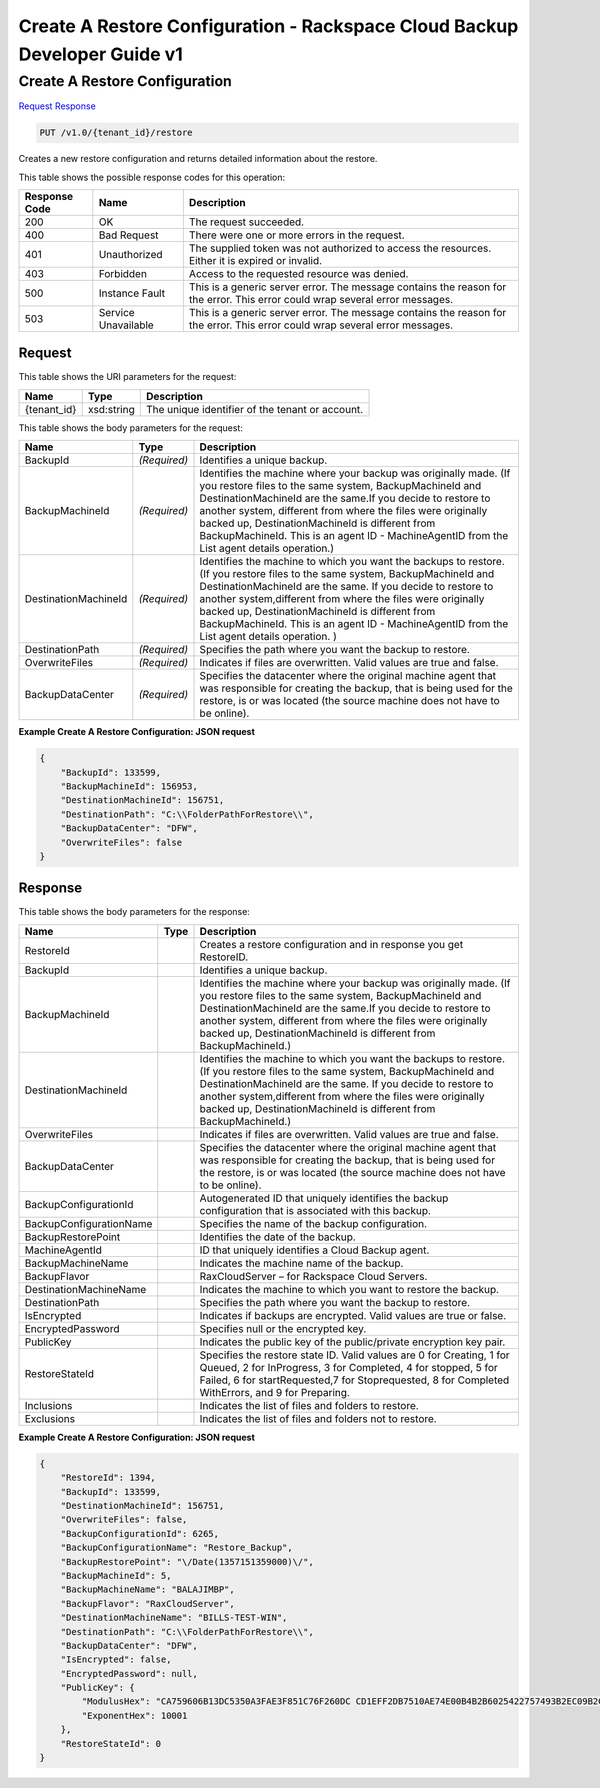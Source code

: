=============================================================================
Create A Restore Configuration -  Rackspace Cloud Backup Developer Guide v1
=============================================================================

Create A Restore Configuration
~~~~~~~~~~~~~~~~~~~~~~~~~

`Request <PUT_create_a_restore_configuration_v1.0_tenant_id_restore.rst#request>`__
`Response <PUT_create_a_restore_configuration_v1.0_tenant_id_restore.rst#response>`__

.. code-block:: javascript

    PUT /v1.0/{tenant_id}/restore

Creates a new restore configuration and returns detailed information about the restore.



This table shows the possible response codes for this operation:


+--------------------------+-------------------------+-------------------------+
|Response Code             |Name                     |Description              |
+==========================+=========================+=========================+
|200                       |OK                       |The request succeeded.   |
+--------------------------+-------------------------+-------------------------+
|400                       |Bad Request              |There were one or more   |
|                          |                         |errors in the request.   |
+--------------------------+-------------------------+-------------------------+
|401                       |Unauthorized             |The supplied token was   |
|                          |                         |not authorized to access |
|                          |                         |the resources. Either it |
|                          |                         |is expired or invalid.   |
+--------------------------+-------------------------+-------------------------+
|403                       |Forbidden                |Access to the requested  |
|                          |                         |resource was denied.     |
+--------------------------+-------------------------+-------------------------+
|500                       |Instance Fault           |This is a generic server |
|                          |                         |error. The message       |
|                          |                         |contains the reason for  |
|                          |                         |the error. This error    |
|                          |                         |could wrap several error |
|                          |                         |messages.                |
+--------------------------+-------------------------+-------------------------+
|503                       |Service Unavailable      |This is a generic server |
|                          |                         |error. The message       |
|                          |                         |contains the reason for  |
|                          |                         |the error. This error    |
|                          |                         |could wrap several error |
|                          |                         |messages.                |
+--------------------------+-------------------------+-------------------------+


Request
^^^^^^^^^^^^^^^^^

This table shows the URI parameters for the request:

+--------------------------+-------------------------+-------------------------+
|Name                      |Type                     |Description              |
+==========================+=========================+=========================+
|{tenant_id}               |xsd:string               |The unique identifier of |
|                          |                         |the tenant or account.   |
+--------------------------+-------------------------+-------------------------+





This table shows the body parameters for the request:

+--------------------------+-------------------------+-------------------------+
|Name                      |Type                     |Description              |
+==========================+=========================+=========================+
|BackupId                  |*(Required)*             |Identifies a unique      |
|                          |                         |backup.                  |
+--------------------------+-------------------------+-------------------------+
|BackupMachineId           |*(Required)*             |Identifies the machine   |
|                          |                         |where your backup was    |
|                          |                         |originally made. (If you |
|                          |                         |restore files to the     |
|                          |                         |same system,             |
|                          |                         |BackupMachineId and      |
|                          |                         |DestinationMachineId are |
|                          |                         |the same.If you decide   |
|                          |                         |to restore to another    |
|                          |                         |system, different from   |
|                          |                         |where the files were     |
|                          |                         |originally backed up,    |
|                          |                         |DestinationMachineId is  |
|                          |                         |different from           |
|                          |                         |BackupMachineId. This is |
|                          |                         |an agent ID -            |
|                          |                         |MachineAgentID from the  |
|                          |                         |List agent details       |
|                          |                         |operation.)              |
+--------------------------+-------------------------+-------------------------+
|DestinationMachineId      |*(Required)*             |Identifies the machine   |
|                          |                         |to which you want the    |
|                          |                         |backups to restore. (If  |
|                          |                         |you restore files to the |
|                          |                         |same system,             |
|                          |                         |BackupMachineId and      |
|                          |                         |DestinationMachineId are |
|                          |                         |the same. If you decide  |
|                          |                         |to restore to another    |
|                          |                         |system,different from    |
|                          |                         |where the files were     |
|                          |                         |originally backed up,    |
|                          |                         |DestinationMachineId is  |
|                          |                         |different from           |
|                          |                         |BackupMachineId. This is |
|                          |                         |an agent ID -            |
|                          |                         |MachineAgentID from the  |
|                          |                         |List agent details       |
|                          |                         |operation. )             |
+--------------------------+-------------------------+-------------------------+
|DestinationPath           |*(Required)*             |Specifies the path where |
|                          |                         |you want the backup to   |
|                          |                         |restore.                 |
+--------------------------+-------------------------+-------------------------+
|OverwriteFiles            |*(Required)*             |Indicates if files are   |
|                          |                         |overwritten. Valid       |
|                          |                         |values are true and      |
|                          |                         |false.                   |
+--------------------------+-------------------------+-------------------------+
|BackupDataCenter          |*(Required)*             |Specifies the datacenter |
|                          |                         |where the original       |
|                          |                         |machine agent that was   |
|                          |                         |responsible for creating |
|                          |                         |the backup, that is      |
|                          |                         |being used for the       |
|                          |                         |restore, is or was       |
|                          |                         |located (the source      |
|                          |                         |machine does not have to |
|                          |                         |be online).              |
+--------------------------+-------------------------+-------------------------+





**Example Create A Restore Configuration: JSON request**


.. code::

    {
        "BackupId": 133599,
        "BackupMachineId": 156953,
        "DestinationMachineId": 156751,
        "DestinationPath": "C:\\FolderPathForRestore\\",
        "BackupDataCenter": "DFW",
        "OverwriteFiles": false
    }


Response
^^^^^^^^^^^^^^^^^^


This table shows the body parameters for the response:

+--------------------------+-------------------------+-------------------------+
|Name                      |Type                     |Description              |
+==========================+=========================+=========================+
|RestoreId                 |                         |Creates a restore        |
|                          |                         |configuration and in     |
|                          |                         |response you get         |
|                          |                         |RestoreID.               |
+--------------------------+-------------------------+-------------------------+
|BackupId                  |                         |Identifies a unique      |
|                          |                         |backup.                  |
+--------------------------+-------------------------+-------------------------+
|BackupMachineId           |                         |Identifies the machine   |
|                          |                         |where your backup was    |
|                          |                         |originally made. (If you |
|                          |                         |restore files to the     |
|                          |                         |same system,             |
|                          |                         |BackupMachineId and      |
|                          |                         |DestinationMachineId are |
|                          |                         |the same.If you decide   |
|                          |                         |to restore to another    |
|                          |                         |system, different from   |
|                          |                         |where the files were     |
|                          |                         |originally backed up,    |
|                          |                         |DestinationMachineId is  |
|                          |                         |different from           |
|                          |                         |BackupMachineId.)        |
+--------------------------+-------------------------+-------------------------+
|DestinationMachineId      |                         |Identifies the machine   |
|                          |                         |to which you want the    |
|                          |                         |backups to restore. (If  |
|                          |                         |you restore files to the |
|                          |                         |same system,             |
|                          |                         |BackupMachineId and      |
|                          |                         |DestinationMachineId are |
|                          |                         |the same. If you decide  |
|                          |                         |to restore to another    |
|                          |                         |system,different from    |
|                          |                         |where the files were     |
|                          |                         |originally backed up,    |
|                          |                         |DestinationMachineId is  |
|                          |                         |different from           |
|                          |                         |BackupMachineId.)        |
+--------------------------+-------------------------+-------------------------+
|OverwriteFiles            |                         |Indicates if files are   |
|                          |                         |overwritten. Valid       |
|                          |                         |values are true and      |
|                          |                         |false.                   |
+--------------------------+-------------------------+-------------------------+
|BackupDataCenter          |                         |Specifies the datacenter |
|                          |                         |where the original       |
|                          |                         |machine agent that was   |
|                          |                         |responsible for creating |
|                          |                         |the backup, that is      |
|                          |                         |being used for the       |
|                          |                         |restore, is or was       |
|                          |                         |located (the source      |
|                          |                         |machine does not have to |
|                          |                         |be online).              |
+--------------------------+-------------------------+-------------------------+
|BackupConfigurationId     |                         |Autogenerated ID that    |
|                          |                         |uniquely identifies the  |
|                          |                         |backup configuration     |
|                          |                         |that is associated with  |
|                          |                         |this backup.             |
+--------------------------+-------------------------+-------------------------+
|BackupConfigurationName   |                         |Specifies the name of    |
|                          |                         |the backup configuration.|
+--------------------------+-------------------------+-------------------------+
|BackupRestorePoint        |                         |Identifies the date of   |
|                          |                         |the backup.              |
+--------------------------+-------------------------+-------------------------+
|MachineAgentId            |                         |ID that uniquely         |
|                          |                         |identifies a Cloud       |
|                          |                         |Backup agent.            |
+--------------------------+-------------------------+-------------------------+
|BackupMachineName         |                         |Indicates the machine    |
|                          |                         |name of the backup.      |
+--------------------------+-------------------------+-------------------------+
|BackupFlavor              |                         |RaxCloudServer – for     |
|                          |                         |Rackspace Cloud Servers. |
+--------------------------+-------------------------+-------------------------+
|DestinationMachineName    |                         |Indicates the machine to |
|                          |                         |which you want to        |
|                          |                         |restore the backup.      |
+--------------------------+-------------------------+-------------------------+
|DestinationPath           |                         |Specifies the path where |
|                          |                         |you want the backup to   |
|                          |                         |restore.                 |
+--------------------------+-------------------------+-------------------------+
|IsEncrypted               |                         |Indicates if backups are |
|                          |                         |encrypted. Valid values  |
|                          |                         |are true or false.       |
+--------------------------+-------------------------+-------------------------+
|EncryptedPassword         |                         |Specifies null or the    |
|                          |                         |encrypted key.           |
+--------------------------+-------------------------+-------------------------+
|PublicKey                 |                         |Indicates the public key |
|                          |                         |of the public/private    |
|                          |                         |encryption key pair.     |
+--------------------------+-------------------------+-------------------------+
|RestoreStateId            |                         |Specifies the restore    |
|                          |                         |state ID. Valid values   |
|                          |                         |are 0 for Creating, 1    |
|                          |                         |for Queued, 2 for        |
|                          |                         |InProgress, 3 for        |
|                          |                         |Completed, 4 for         |
|                          |                         |stopped, 5 for Failed, 6 |
|                          |                         |for startRequested,7 for |
|                          |                         |Stoprequested, 8 for     |
|                          |                         |Completed WithErrors,    |
|                          |                         |and 9 for Preparing.     |
+--------------------------+-------------------------+-------------------------+
|Inclusions                |                         |Indicates the list of    |
|                          |                         |files and folders to     |
|                          |                         |restore.                 |
+--------------------------+-------------------------+-------------------------+
|Exclusions                |                         |Indicates the list of    |
|                          |                         |files and folders not to |
|                          |                         |restore.                 |
+--------------------------+-------------------------+-------------------------+





**Example Create A Restore Configuration: JSON request**


.. code::

    {
        "RestoreId": 1394,
        "BackupId": 133599,
        "DestinationMachineId": 156751,
        "OverwriteFiles": false,
        "BackupConfigurationId": 6265,
        "BackupConfigurationName": "Restore_Backup",
        "BackupRestorePoint": "\/Date(1357151359000)\/",
        "BackupMachineId": 5,
        "BackupMachineName": "BALAJIMBP",
        "BackupFlavor": "RaxCloudServer",
        "DestinationMachineName": "BILLS-TEST-WIN",
        "DestinationPath": "C:\\FolderPathForRestore\\",
        "BackupDataCenter": "DFW",
        "IsEncrypted": false,
        "EncryptedPassword": null,
        "PublicKey": {
            "ModulusHex": "CA759606B13DC5350A3FAE3F851C76F260DC CD1EFF2DB7510AE74E00B4B2B6025422757493B2EC09B2C71DF ACFF4901E4ADAA3C9F2E6BDE9392E80FEED6F1F81BFD1D3AD9F 9080646F46632C30A94275C85859C1EFCD21BF911F311841914 BC719B1397FD3B95BE7657495903936E3345E6F083922F37761 0CBB6EB67C62B719770B25C9AB17521C2AB51B75871ED5F04F9 65C5402443ABCD05EE5E4A5201641309B8BA1100A04C62210B2 900CDEAA40F6EBF267B73634E471DB1420FF67CE41940D8ED8F 4B6C199CF5D023B410C386C58037546D34102D245AF068E891B B80F1799DDC4C9C85C6FF73DA1E45AEC98792BCC1C2DE3AAD3F 92F50F1661A4FFDC1",
            "ExponentHex": 10001
        },
        "RestoreStateId": 0
    }

